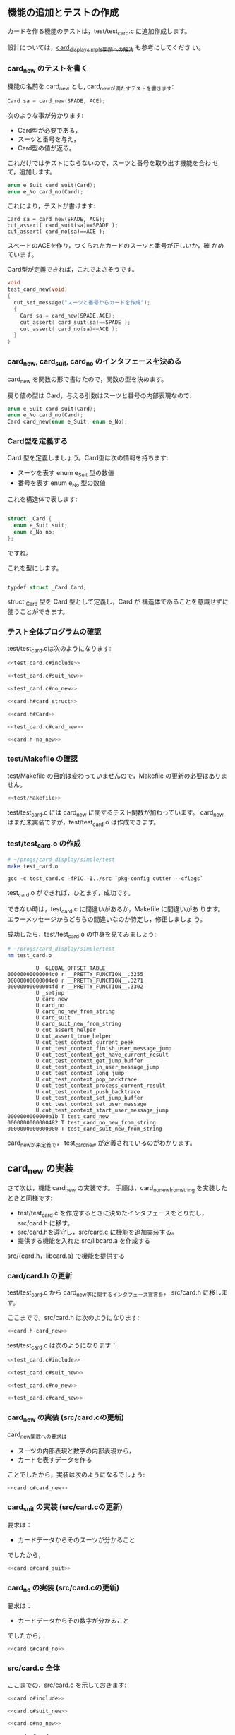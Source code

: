 # * トランプ・カードを作成

** 機能の追加とテストの作成
   
   カードを作る機能のテストは，test/test_card.c に追加作成します。
   
   設計については，[[http://wiki.cis.iwate-u.ac.jp/~suzuki/lects/prog/org-docs/card-display/#outline-container-sec-2][card_display_simple問題への解法]] も参考にしてくださ
   い。
   
*** card_new のテストを書く
    
    機能の名前を card_new とし, card_newが満たすテストを書きます:
    
    #+BEGIN_SRC c
Card sa = card_new(SPADE, ACE);
    #+END_SRC
    
    次のような事が分かります:
   - Card型が必要である，
   - スーツと番号を与え，
   - Card型の値が返る。
     
   これだけではテストにならないので，スーツと番号を取り出す機能を合わ
   せて，追加します。
   
   #+BEGIN_SRC c
 enum e_Suit card_suit(Card);
 enum e_No card_no(Card);
   #+END_SRC
   
   これにより，テストが書けます:
   
   #+BEGIN_SRC 
Card sa = card_new(SPADE, ACE);
cut_assert( card_suit(sa)==SPADE );
cut_assert( card_no(sa)==ACE );
   #+END_SRC
   
   スペードのACEを作り，つくられたカードのスーツと番号が正しいか，確
   かめています。
   
   Card型が定義できれば，これでよさそうです。
   
   #+BEGIN_SRC c 
void
test_card_new(void)
{
  cut_set_message("スーツと番号からカードを作成");
  {
    Card sa = card_new(SPADE,ACE);
    cut_assert( card_suit(sa)==SPADE );
    cut_assert( card_no(sa)==ACE );
  }
}

   #+END_SRC
   
*** card_new, card_suit, card_no のインタフェースを決める
    
    card_new を関数の形で書けたので，関数の型を決めます。
    
    戻り値の型は Card，与える引数はスーツと番号の内部表現なので:
    
    #+BEGIN_SRC c 
enum e_Suit card_suit(Card);
enum e_No card_no(Card);
Card card_new(enum e_Suit, enum e_No);
    #+END_SRC
    
*** Card型を定義する
    
    Card 型を定義しましょう。Card型は次の情報を持ちます:
    
    - スーツを表す enum e_Suit 型の数値
    - 番号を表す enum e_No 型の数値
      
    これを構造体で表します:
    
    #+BEGIN_SRC c

struct _Card {
  enum e_Suit suit;
  enum e_No no;
};

    #+END_SRC
    
    ですね。
    
    これを型にします。
    
    #+BEGIN_SRC c

typdef struct _Card Card;

    #+END_SRC
    
    struct _Card 型を Card 型として定義し，Card が
    構造体であることを意識せずに使うことができます。
    
*** テスト全体プログラムの確認

    test/test_card.cは次のようになります:
    
    #+BEGIN_SRC c :tangle babel/simple/card_new/test/test_card.0.c :noweb yes
<<test_card.c#include>>

<<test_card.c#suit_new>>

<<test_card.c#no_new>>

<<card.h#card_struct>>

<<card.h#Card>>

<<test_card.c#card_new>>

    #+END_SRC

#+BEGIN_SRC c :noweb yes :tangle babel/simple/card_new/src/card.h-no_new
<<card.h-no_new>>
#+END_SRC

#+BEGIN_SRC sh :dir babel/simple/card_new/src/ :exports none
cp card.h-no_new card.h
#+END_SRC

#+RESULTS:

*** test/Makefile の確認

    test/Makefile の目的は変わっていませんので，Makefile の更新の必要はありません。

#+BEGIN_SRC c :noweb yes :tangle babel/simple/card_new/test/Makefile
<<test/Makefile>>
#+END_SRC

    test/test_card.c には card_new に関するテスト関数が加わっています。
    card_new はまだ未実装ですが，test/test_card.o は作成できます。
    
*** test/test_card.o の作成
    
    #+BEGIN_SRC sh :exports none :dir babel/simple/card_new/test
cp test_card.0.c test_card.c

    #+END_SRC
    
    #+RESULTS:
    
    #+BEGIN_SRC sh :results output :dir babel/simple/card_new/test :exports both
# ~/progs/card_display/simple/test
make test_card.o
    #+END_SRC
    
    #+RESULTS:
    : gcc -c test_card.c -fPIC -I../src `pkg-config cutter --cflags`

    test_card.o ができれば，ひとまず，成功です。
    
    できない時は，test_card.c に間違いがあるか，Makefile に間違いがあ
    ります。エラーメッセージからどちらの間違いなのか特定し，修正しましょ
    う。
    
    成功したら，test/test_card.o の中身を見てみましょう:
    
    #+BEGIN_SRC sh :results output :dir babel/simple/card_new/test :exports both
# ~/progs/card_display/simple/test
nm test_card.o
    #+END_SRC

    #+RESULTS:
    #+begin_example
		     U _GLOBAL_OFFSET_TABLE_
    00000000000004c0 r __PRETTY_FUNCTION__.3255
    00000000000004e0 r __PRETTY_FUNCTION__.3271
    00000000000004fd r __PRETTY_FUNCTION__.3302
		     U _setjmp
		     U card_new
		     U card_no
		     U card_no_new_from_string
		     U card_suit
		     U card_suit_new_from_string
		     U cut_assert_helper
		     U cut_assert_true_helper
		     U cut_test_context_current_peek
		     U cut_test_context_finish_user_message_jump
		     U cut_test_context_get_have_current_result
		     U cut_test_context_get_jump_buffer
		     U cut_test_context_in_user_message_jump
		     U cut_test_context_long_jump
		     U cut_test_context_pop_backtrace
		     U cut_test_context_process_current_result
		     U cut_test_context_push_backtrace
		     U cut_test_context_set_jump_buffer
		     U cut_test_context_set_user_message
		     U cut_test_context_start_user_message_jump
    0000000000000a1b T test_card_new
    0000000000000482 T test_card_no_new_from_string
    0000000000000000 T test_card_suit_new_from_string
#+end_example

    
    card_newが未定義で，
    test_card_new が定義されているのがわかります。
    
** card_new の実装
   
   さて次は，機能 card_new の実装です。
   手順は，card_no_new_from_string を実装したときと同様です:
   
   - test/test_card.c を作成するときに決めたインタフェースをとりだし，
     src/card.h に移す。
   - src/card.hを遵守し，src/card.c に機能を追加実装する。
   - 提供する機能を入れた src/libcard.a を作成する
     
   src/{card.h，libcard.a} で機能を提供する
   
*** card/card.h の更新
    
    test/test_card.c から card_new等に関するインタフェース宣言を，
    src/card.h に移します。
    
    ここまでで，src/card.h は次のようになります:
    
#+BEGIN_SRC c :tangle babel/simple/card_new/src/card.h-card_new :noweb yes
<<card.h-card_new>>
#+END_SRC
#+BEGIN_SRC sh :dir babel/simple/card_new/src :exports none
cp card.h-card_new card.h
#+END_SRC

#+RESULTS:

    test/test_card.c は次のようになります：

    #+BEGIN_SRC c :tangle babel/simple/card_new/test/test_card.1.c :noweb yes
<<test_card.c#include>>

<<test_card.c#suit_new>>

<<test_card.c#no_new>>

<<test_card.c#card_new>>

    #+END_SRC

#+BEGIN_SRC sh :dir babel/simple/card_new/test :exports none
cp test_card.1.c test_card.c
#+END_SRC

#+RESULTS:

    
*** card_new の実装 (src/card.cの更新)
    
    card_new関数への要求は
    - スーツの内部表現と数字の内部表現から，
    - カードを表すデータを作る

    ことでしたから，実装は次のようになるでしょう:
   
#+BEGIN_SRC c :noweb yes
<<card.c#card_new>>
#+END_SRC

*** card_suit の実装 (src/card.cの更新)    
    
    要求は：
    - カードデータからそのスーツが分かること

    でしたから，

#+BEGIN_SRC c :noweb yes
<<card.c#card_suit>>   
#+END_SRC

*** card_no の実装 (src/card.cの更新)    
    
    要求は：
    - カードデータからその数字が分かること
    
    でしたから，
#+BEGIN_SRC c :noweb yes
<<card.c#card_no>>
#+END_SRC

*** src/card.c 全体

    ここまでの，src/card.c を示しておきます:

#+BEGIN_SRC c :noweb yes :tangle babel/simple/card_new/src/card.c
<<card.c#include>>

<<card.c#suit_new>>

<<card.c#no_new>>

<<card.c#card_new>>

<<card.c#card_suit>>

<<card.c#card_no>>

#+END_SRC

*** src/Makefile

    src/Makefileに変更はありません。
#+BEGIN_SRC c :noweb yes :tangle babel/simple/card_new/src/Makefile
<<src/Makefile>>
#+END_SRC

*** src/card.o の作成

    src/card.o を make し, ソースコードにエラーがないか確かめます:

#+BEGIN_SRC sh :results output :dir babel/simple/card_new/src :exports both
# ~/progs/card_display/simple/src
make card.o
#+END_SRC

#+RESULTS:
: gcc card.c -g -c -fPIC -I. 

    src/card.o ができれば文法や宣言の食い違いはなくなったことになりま
    す。

*** src/libcard.a の作成

    src/card.o ができれば，次は， src/libcard.a を make します。

#+BEGIN_SRC sh :results output :dir babel/simple/card_new/src :exports both
# ~/progs/card_display/simple/src
make libcard.a
#+END_SRC

#+RESULTS:
: rm -f libcard.a
: ar r libcard.a card.o

    Makefile が正しければ，これは成功するはずです。

    libcard.a の中身を確かめてみましょう:

#+BEGIN_SRC sh :results output :dir babel/simple/card_new/src :exports both
# ~/progs/card_display/simple/src
nm libcard.a
#+END_SRC

#+RESULTS:
#+begin_example

card.o:
                 U _GLOBAL_OFFSET_TABLE_
                 U atoi
00000000000000e6 T card_new
000000000000010f T card_no
000000000000008b T card_no_new_from_string
0000000000000102 T card_suit
0000000000000000 T card_suit_new_from_string
                 U fprintf
                 U stderr
                 U strcmp
#+end_example

    src/libcard.a が更新できたので，次はtest_card.so を更新します。    

** テスト

*** test/test_card.so のビルド

    src/libcard.a が更新されているので，test/test_card.so を作り直しま
    す。
    
#+BEGIN_SRC sh :results output :dir babel/simple/no_new/test :exports both
# ~/progs/card_display/simple/test/
make clean
make test_card.so
#+END_SRC

#+RESULTS:
: rm -f *.o *.so *~ \#* *.gch
: gcc -c test_card.c -fPIC -I../src `pkg-config cutter --cflags`
: gcc -o test_card.so --shared test_card.o -L../src/ -lcard `pkg-config cutter --libs`

    test/test_card.so ができればテストの実行に移ります。

    できない時は，多分，Makefile に間違いがあります。Makefile を修正してください。

*** テストの実行

    テストの作成と機能の実装が終ったので，機能が要求を満たすことを確か
    めるためにテストする:

#+BEGIN_SRC sh :results output :dir babel/simple/card_new/ :exports both
# ~/progs/card_display/simple
cutter -v v test
#+END_SRC

#+RESULTS:
: test_card:
:   test_card_no_new_from_string:				.: (0.000136)
:   test_card_suit_new_from_string:			.: (0.000079)
:   test_card_new:					.: (0.000044)
: 
: Finished in 0.001173 seconds (total: 0.000259 seconds)
: 
: 3 test(s), 11 assertion(s), 0 failure(s), 0 error(s), 0 pending(s), 0 omission(s), 0 notification(s)
: 100% passed

*** テストと再設計

    テストが成功すれば，テストによる開発の1サイクルが完結したことにな
    ります。

    テストが失敗した場合は，test/test_card.c, src/{card.h, card.c} を
    修正していくことになります。

    ソースコードを修正した後は，Makefileに間違いがなけれ
    ば，~/progs/card_display/simpleで make すれば，全自動でテストまで
    実行してくれます。テストが成功するまで繰り返してください。

